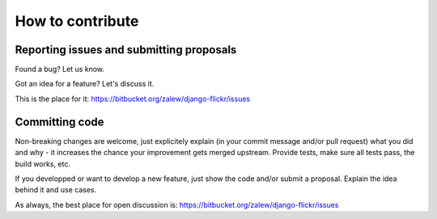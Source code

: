 .. _contribute:

How to contribute
===================


Reporting issues and submitting proposals
------------------------------------------

Found a bug? Let us know. 

Got an idea for a feature? Let's discuss it. 

This is the place for it: https://bitbucket.org/zalew/django-flickr/issues


Committing code
----------------

Non-breaking changes are welcome, just explicitely explain (in your commit message and/or pull request) what you did and why - it increases the chance your improvement gets merged upstream. Provide tests, make sure all tests pass, the build works, etc. 

If you developped or want to develop a new feature, just show the code and/or submit a proposal. Explain the idea behind it and use cases.

As always, the best place for open discussion is: https://bitbucket.org/zalew/django-flickr/issues







